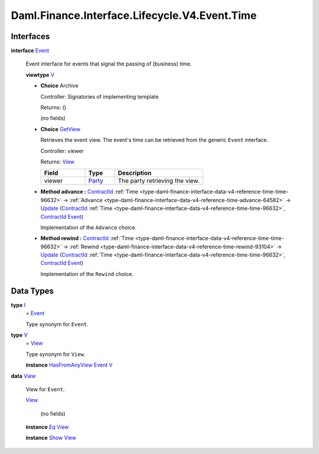 .. Copyright (c) 2024 Digital Asset (Switzerland) GmbH and/or its affiliates. All rights reserved.
.. SPDX-License-Identifier: Apache-2.0

.. _module-daml-finance-interface-lifecycle-v4-event-time-69757:

Daml.Finance.Interface.Lifecycle.V4.Event.Time
==============================================

Interfaces
----------

.. _type-daml-finance-interface-lifecycle-v4-event-time-event-26986:

**interface** `Event <type-daml-finance-interface-lifecycle-v4-event-time-event-26986_>`_

  Event interface for events that signal the passing of (business) time\.

  **viewtype** `V <type-daml-finance-interface-lifecycle-v4-event-time-v-96204_>`_

  + **Choice** Archive

    Controller\: Signatories of implementing template

    Returns\: ()

    (no fields)

  + .. _type-daml-finance-interface-lifecycle-v4-event-time-getview-89523:

    **Choice** `GetView <type-daml-finance-interface-lifecycle-v4-event-time-getview-89523_>`_

    Retrieves the event view\. The event's time can be retrieved from the generic ``Event``
    interface\.

    Controller\: viewer

    Returns\: `View <type-daml-finance-interface-lifecycle-v4-event-time-view-67384_>`_

    .. list-table::
       :widths: 15 10 30
       :header-rows: 1

       * - Field
         - Type
         - Description
       * - viewer
         - `Party <https://docs.daml.com/daml/stdlib/Prelude.html#type-da-internal-lf-party-57932>`_
         - The party retrieving the view\.

  + **Method advance \:** `ContractId <https://docs.daml.com/daml/stdlib/Prelude.html#type-da-internal-lf-contractid-95282>`_ :ref:`Time <type-daml-finance-interface-data-v4-reference-time-time-96632>` \-\> :ref:`Advance <type-daml-finance-interface-data-v4-reference-time-advance-64582>` \-\> `Update <https://docs.daml.com/daml/stdlib/Prelude.html#type-da-internal-lf-update-68072>`_ (`ContractId <https://docs.daml.com/daml/stdlib/Prelude.html#type-da-internal-lf-contractid-95282>`_ :ref:`Time <type-daml-finance-interface-data-v4-reference-time-time-96632>`, `ContractId <https://docs.daml.com/daml/stdlib/Prelude.html#type-da-internal-lf-contractid-95282>`_ `Event <type-daml-finance-interface-lifecycle-v4-event-time-event-26986_>`_)

    Implementation of the ``Advance`` choice\.

  + **Method rewind \:** `ContractId <https://docs.daml.com/daml/stdlib/Prelude.html#type-da-internal-lf-contractid-95282>`_ :ref:`Time <type-daml-finance-interface-data-v4-reference-time-time-96632>` \-\> :ref:`Rewind <type-daml-finance-interface-data-v4-reference-time-rewind-93104>` \-\> `Update <https://docs.daml.com/daml/stdlib/Prelude.html#type-da-internal-lf-update-68072>`_ (`ContractId <https://docs.daml.com/daml/stdlib/Prelude.html#type-da-internal-lf-contractid-95282>`_ :ref:`Time <type-daml-finance-interface-data-v4-reference-time-time-96632>`, `ContractId <https://docs.daml.com/daml/stdlib/Prelude.html#type-da-internal-lf-contractid-95282>`_ `Event <type-daml-finance-interface-lifecycle-v4-event-time-event-26986_>`_)

    Implementation of the ``Rewind`` choice\.

Data Types
----------

.. _type-daml-finance-interface-lifecycle-v4-event-time-i-76491:

**type** `I <type-daml-finance-interface-lifecycle-v4-event-time-i-76491_>`_
  \= `Event <type-daml-finance-interface-lifecycle-v4-event-time-event-26986_>`_

  Type synonym for ``Event``\.

.. _type-daml-finance-interface-lifecycle-v4-event-time-v-96204:

**type** `V <type-daml-finance-interface-lifecycle-v4-event-time-v-96204_>`_
  \= `View <type-daml-finance-interface-lifecycle-v4-event-time-view-67384_>`_

  Type synonym for ``View``\.

  **instance** `HasFromAnyView <https://docs.daml.com/daml/stdlib/DA-Internal-Interface-AnyView.html#class-da-internal-interface-anyview-hasfromanyview-30108>`_ `Event <type-daml-finance-interface-lifecycle-v4-event-time-event-26986_>`_ `V <type-daml-finance-interface-lifecycle-v4-event-time-v-96204_>`_

.. _type-daml-finance-interface-lifecycle-v4-event-time-view-67384:

**data** `View <type-daml-finance-interface-lifecycle-v4-event-time-view-67384_>`_

  View for ``Event``\.

  .. _constr-daml-finance-interface-lifecycle-v4-event-time-view-61151:

  `View <constr-daml-finance-interface-lifecycle-v4-event-time-view-61151_>`_

    (no fields)

  **instance** `Eq <https://docs.daml.com/daml/stdlib/Prelude.html#class-ghc-classes-eq-22713>`_ `View <type-daml-finance-interface-lifecycle-v4-event-time-view-67384_>`_

  **instance** `Show <https://docs.daml.com/daml/stdlib/Prelude.html#class-ghc-show-show-65360>`_ `View <type-daml-finance-interface-lifecycle-v4-event-time-view-67384_>`_
